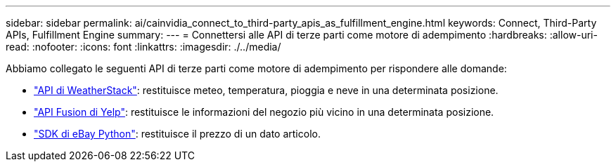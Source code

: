 ---
sidebar: sidebar 
permalink: ai/cainvidia_connect_to_third-party_apis_as_fulfillment_engine.html 
keywords: Connect, Third-Party APIs, Fulfillment Engine 
summary:  
---
= Connettersi alle API di terze parti come motore di adempimento
:hardbreaks:
:allow-uri-read: 
:nofooter: 
:icons: font
:linkattrs: 
:imagesdir: ./../media/


[role="lead"]
Abbiamo collegato le seguenti API di terze parti come motore di adempimento per rispondere alle domande:

* https://weatherstack.com/["API di WeatherStack"^]: restituisce meteo, temperatura, pioggia e neve in una determinata posizione.
* https://www.yelp.com/fusion["API Fusion di Yelp"^]: restituisce le informazioni del negozio più vicino in una determinata posizione.
* https://github.com/timotheus/ebaysdk-python["SDK di eBay Python"^]: restituisce il prezzo di un dato articolo.

